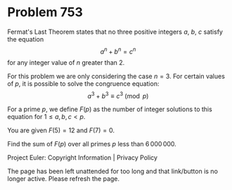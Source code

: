 *   Problem 753

   Fermat's Last Theorem states that no three positive integers $a$, $b$, $c$
   satisfy the equation $$a^n+b^n=c^n$$ for any integer value of $n$ greater
   than 2.

   For this problem we are only considering the case $n=3$. For certain
   values of $p$, it is possible to solve the congruence equation: $$a^3+b^3
   \equiv c^3 \pmod{p}$$

   For a prime $p$, we define $F(p)$ as the number of integer solutions to
   this equation for $1 \le a,b,c < p$.

   You are given $F(5) = 12$ and $F(7) = 0$.

   Find the sum of $F(p)$ over all primes $p$ less than $6\,000\,000$.

   Project Euler: Copyright Information | Privacy Policy

   The page has been left unattended for too long and that link/button is no
   longer active. Please refresh the page.
